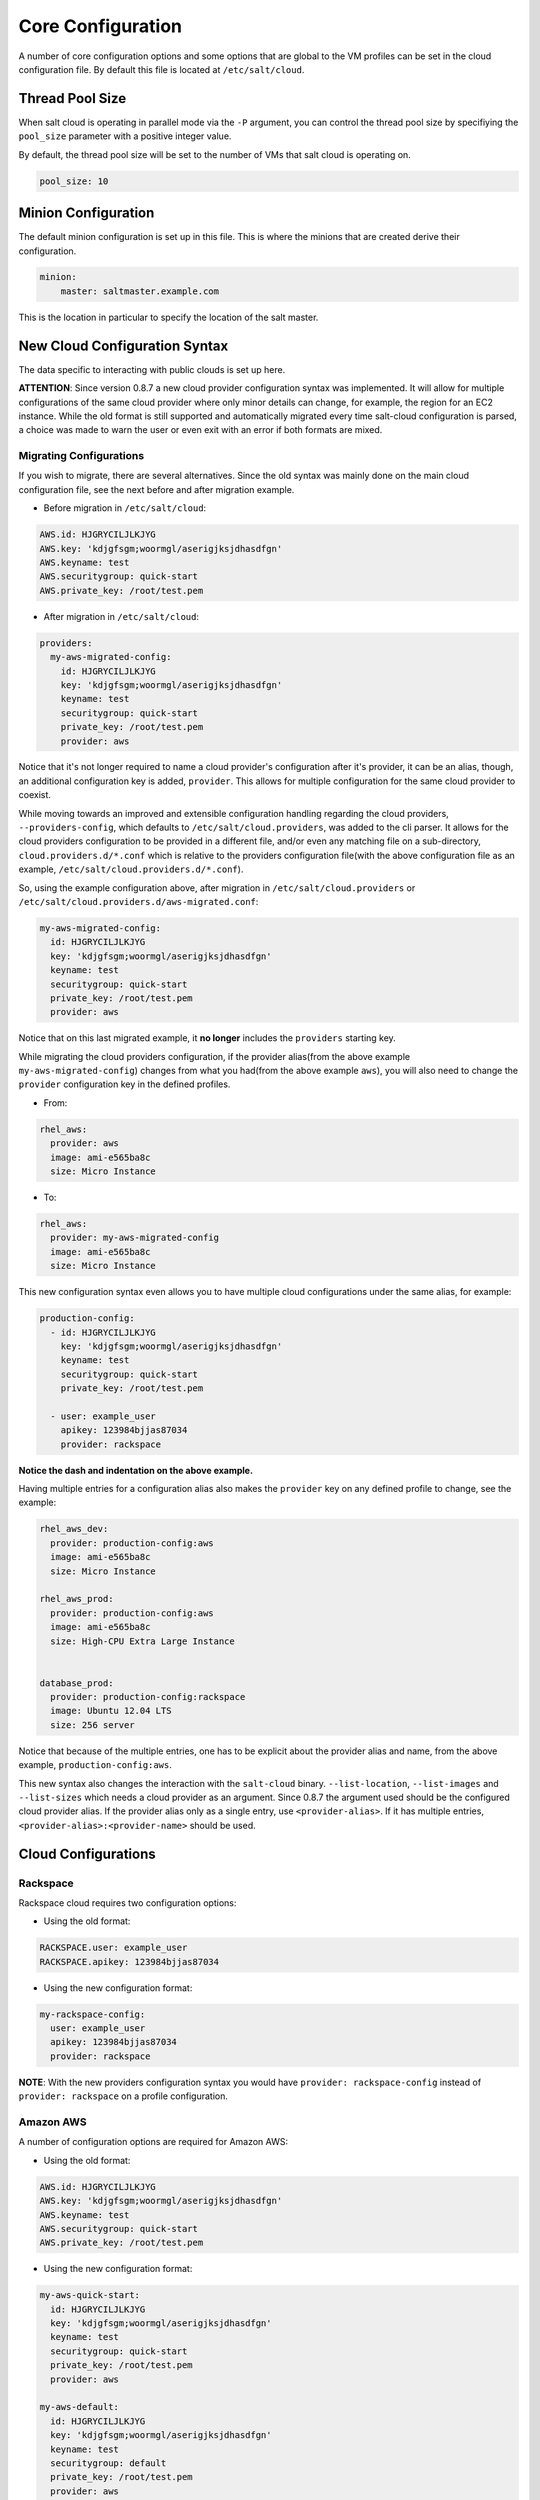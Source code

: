 ==================
Core Configuration
==================

A number of core configuration options and some options that are global to the 
VM profiles can be set in the cloud configuration file. By default this file is 
located at ``/etc/salt/cloud``.

Thread Pool Size
====================

When salt cloud is operating in parallel mode via the ``-P`` argument, you can
control the thread pool size by specifiying the ``pool_size`` parameter with
a positive integer value.

By default, the thread pool size will be set to the number of VMs that salt
cloud is operating on.

.. code-block:: yaml

    pool_size: 10


Minion Configuration
====================

The default minion configuration is set up in this file. This is where the 
minions that are created derive their configuration.

.. code-block:: yaml

    minion:
        master: saltmaster.example.com


This is the location in particular to specify the location of the salt master.


New Cloud Configuration Syntax
==============================

The data specific to interacting with public clouds is set up here.

**ATTENTION**: Since version 0.8.7 a new cloud provider configuration syntax 
was implemented.  It will allow for multiple configurations of the same cloud 
provider where only minor details can change, for example, the region for an 
EC2 instance. While the old format is still supported and automatically 
migrated every time salt-cloud configuration is parsed, a choice was made to 
warn the user or even exit with an error if both formats are mixed.


Migrating Configurations
------------------------

If you wish to migrate, there are several alternatives. Since the old syntax 
was mainly done on the main cloud configuration file, see the next before and 
after migration example.

* Before migration in ``/etc/salt/cloud``:

.. code-block:: yaml

    AWS.id: HJGRYCILJLKJYG
    AWS.key: 'kdjgfsgm;woormgl/aserigjksjdhasdfgn'
    AWS.keyname: test
    AWS.securitygroup: quick-start
    AWS.private_key: /root/test.pem


* After migration in ``/etc/salt/cloud``:

.. code-block:: yaml

    providers:
      my-aws-migrated-config:
        id: HJGRYCILJLKJYG
        key: 'kdjgfsgm;woormgl/aserigjksjdhasdfgn'
        keyname: test
        securitygroup: quick-start
        private_key: /root/test.pem
        provider: aws


Notice that it's not longer required to name a cloud provider's configuration 
after it's provider, it can be an alias, though, an additional configuration 
key is added, ``provider``. This allows for multiple configuration for the same 
cloud provider to coexist.

While moving towards an improved and extensible configuration handling 
regarding the cloud providers, ``--providers-config``, which defaults to 
``/etc/salt/cloud.providers``, was added to the cli parser.  It allows for the 
cloud providers configuration to be provided in a different file, and/or even 
any matching file on a sub-directory, ``cloud.providers.d/*.conf`` which is 
relative to the providers configuration file(with the above configuration file 
as an example, ``/etc/salt/cloud.providers.d/*.conf``).

So, using the example configuration above, after migration in 
``/etc/salt/cloud.providers`` or 
``/etc/salt/cloud.providers.d/aws-migrated.conf``:


.. code-block:: yaml

    my-aws-migrated-config:
      id: HJGRYCILJLKJYG
      key: 'kdjgfsgm;woormgl/aserigjksjdhasdfgn'
      keyname: test
      securitygroup: quick-start
      private_key: /root/test.pem
      provider: aws



Notice that on this last migrated example, it **no longer** includes the 
``providers`` starting key.


While migrating the cloud providers configuration, if the provider alias(from 
the above example ``my-aws-migrated-config``) changes from what you had(from 
the above example ``aws``), you will also need to change the ``provider`` 
configuration key in the defined profiles.

* From:

.. code-block:: yaml

    rhel_aws:
      provider: aws
      image: ami-e565ba8c
      size: Micro Instance


* To:

.. code-block:: yaml

    rhel_aws:
      provider: my-aws-migrated-config
      image: ami-e565ba8c
      size: Micro Instance


This new configuration syntax even allows you to have multiple cloud 
configurations under the same alias, for example:


.. code-block:: yaml

    production-config:
      - id: HJGRYCILJLKJYG
        key: 'kdjgfsgm;woormgl/aserigjksjdhasdfgn'
        keyname: test
        securitygroup: quick-start
        private_key: /root/test.pem

      - user: example_user
        apikey: 123984bjjas87034
        provider: rackspace



**Notice the dash and indentation on the above example.**


Having multiple entries for a configuration alias also makes the ``provider`` 
key on any defined profile to change, see the example:


.. code-block:: yaml

    rhel_aws_dev:
      provider: production-config:aws
      image: ami-e565ba8c
      size: Micro Instance

    rhel_aws_prod:
      provider: production-config:aws
      image: ami-e565ba8c
      size: High-CPU Extra Large Instance


    database_prod:
      provider: production-config:rackspace
      image: Ubuntu 12.04 LTS
      size: 256 server



Notice that because of the multiple entries, one has to be explicit about the 
provider alias and name, from the above example, ``production-config:aws``.

This new syntax also changes the interaction with the ``salt-cloud`` binary.  
``--list-location``, ``--list-images`` and ``--list-sizes`` which needs a cloud 
provider as an argument. Since 0.8.7 the argument used should be the configured 
cloud provider alias. If the provider alias only as a single entry, use 
``<provider-alias>``.  If it has multiple entries, 
``<provider-alias>:<provider-name>`` should be used.



Cloud Configurations
====================

Rackspace
---------

Rackspace cloud requires two configuration options:

* Using the old format:

.. code-block:: yaml

    RACKSPACE.user: example_user
    RACKSPACE.apikey: 123984bjjas87034



* Using the new configuration format:

.. code-block:: yaml

    my-rackspace-config:
      user: example_user
      apikey: 123984bjjas87034
      provider: rackspace


**NOTE**: With the new providers configuration syntax you would have ``provider: 
rackspace-config`` instead of ``provider: rackspace`` on a profile 
configuration.


Amazon AWS
----------

A number of configuration options are required for Amazon AWS:

* Using the old format:

.. code-block:: yaml

    AWS.id: HJGRYCILJLKJYG
    AWS.key: 'kdjgfsgm;woormgl/aserigjksjdhasdfgn'
    AWS.keyname: test
    AWS.securitygroup: quick-start
    AWS.private_key: /root/test.pem


* Using the new configuration format:

.. code-block:: yaml

    my-aws-quick-start:
      id: HJGRYCILJLKJYG
      key: 'kdjgfsgm;woormgl/aserigjksjdhasdfgn'
      keyname: test
      securitygroup: quick-start
      private_key: /root/test.pem
      provider: aws

    my-aws-default:
      id: HJGRYCILJLKJYG
      key: 'kdjgfsgm;woormgl/aserigjksjdhasdfgn'
      keyname: test
      securitygroup: default
      private_key: /root/test.pem
      provider: aws


**NOTE**: With the new providers configuration syntax you would have 
``provider: my-aws-quick-start`` or ``provider: my-aws-default`` instead of 
``provider: aws`` on a profile configuration.


Linode
------

Linode requires a single API key, but the default root password also needs to 
be set:

* Using the old format:

.. code-block:: yaml

    LINODE.apikey: asldkgfakl;sdfjsjaslfjaklsdjf;askldjfaaklsjdfhasldsadfghdkf
    LINODE.password: F00barbaz


* Using the new configuration format:

.. code-block:: yaml

    my-linode-config:
      apikey: asldkgfakl;sdfjsjaslfjaklsdjf;askldjfaaklsjdfhasldsadfghdkf
      password: F00barbaz
      provider: linode


**NOTE**: With the new providers configuration syntax you would have 
``provider: my-linode-config`` instead of ``provider: linode`` on a profile 
configuration.

The password needs to be 8 characters and contain lowercase, uppercase and 
numbers.


Joyent Cloud
------------

The Joyent cloud requires three configuration parameters. The user name and 
password that are used to log into the Joyent system, and the location of the 
private ssh key associated with the Joyent account. The ssh key is needed to 
send the provisioning commands up to the freshly created virtual machine,

* Using the old format:

.. code-block:: yaml

    JOYENT.user: fred
    JOYENT.password: saltybacon
    JOYENT.private_key: /root/joyent.pem


* Using the new configuration format:

.. code-block:: yaml

    my-joyent-config:
        user: fred
        password: saltybacon
        private_key: /root/joyent.pem
        provider: joyent


**NOTE**: With the new providers configuration syntax you would have 
``provider: my-joyent-config`` instead of ``provider: joyent`` on a profile 
configuration.


GoGrid
------

To use Salt Cloud with GoGrid log into the GoGrid web interface and create an 
API key. Do this by clicking on "My Account" and then going to the API Keys 
tab.

The GOGRID.apikey and the GOGRID.sharedsecret configuration parameters need to
be set in the configuration file to enable interfacing with GoGrid:

* Using the old format:

.. code-block:: yaml

    GOGRID.apikey: asdff7896asdh789
    GOGRID.sharedsecret: saltybacon


* Using the new configuration format:

.. code-block:: yaml

    my-gogrid-config:
      apikey: asdff7896asdh789
      sharedsecret: saltybacon
      provider: gogrid


**NOTE**: With the new providers configuration syntax you would have 
``provider: my-gogrid-config`` instead of ``provider: gogrid`` on a profile 
configuration.


OpenStack
---------

OpenStack configuration differs between providers, and at the moment several 
options need to be specified. This module has been officially tested against 
the HP and the Rackspace implementations, and some examples are provided for 
both.

* Using the old format:

.. code-block:: yaml

  # For HP
  OPENSTACK.identity_url: 'https://region-a.geo-1.identity.hpcloudsvc.com:35357/v2.0/'
  OPENSTACK.compute_name: Compute
  OPENSTACK.compute_region: 'az-1.region-a.geo-1'
  OPENSTACK.tenant: myuser-tenant1
  OPENSTACK.user: myuser
  OPENSTACK.ssh_key_name: mykey
  OPENSTACK.ssh_key_file: '/etc/salt/hpcloud/mykey.pem'
  OPENSTACK.password: mypass

  # For Rackspace
  OPENSTACK.identity_url: 'https://identity.api.rackspacecloud.com/v2.0/tokens'
  OPENSTACK.compute_name: cloudServersOpenStack
  OPENSTACK.protocol: ipv4
  OPENSTACK.compute_region: DFW
  OPENSTACK.protocol: ipv4
  OPENSTACK.user: myuser
  OPENSTACK.tenant: 5555555
  OPENSTACK.password: mypass


If you have an API key for your provider, it may be specified instead of a 
password:

.. code-block:: yaml

  OPENSTACK.apikey: 901d3f579h23c8v73q9


* Using the new configuration format:

.. code-block:: yaml

    # For HP
    my-openstack-hp-config:
      identity_url: 
      'https://region-a.geo-1.identity.hpcloudsvc.com:35357/v2.0/'
      compute_name: Compute
      compute_region: 'az-1.region-a.geo-1'
      tenant: myuser-tenant1
      user: myuser
      ssh_key_name: mykey
      ssh_key_file: '/etc/salt/hpcloud/mykey.pem'
      password: mypass
      provider: openstack

    # For Rackspace
    my-openstack-rackspace-config:
      identity_url: 'https://identity.api.rackspacecloud.com/v2.0/tokens'
      compute_name: cloudServersOpenStack
      protocol: ipv4
      compute_region: DFW
      protocol: ipv4
      user: myuser
      tenant: 5555555
      password: mypass
      provider: openstack


If you have an API key for your provider, it may be specified instead of a 
password:

.. code-block:: yaml

    my-openstack-hp-config:
      apikey: 901d3f579h23c8v73q9

    my-openstack-rackspace-config:
      apikey: 901d3f579h23c8v73q9


**NOTE**: With the new providers configuration syntax you would have 
``provider: my-openstack-hp-config`` or ``provider: 
my-openstack-rackspace-config`` instead of ``provider: openstack`` on a profile 
configuration.


You will certainly need to configure the ``user``, ``tenant`` and either 
``password`` or ``apikey``.


If your OpenStack instances only have private IP addresses and a CIDR range of
private addresses are not reachable from the salt-master, you may set your
preference to have Salt ignore it. Using the old could configurations syntax:

.. code-block:: yaml

    OPENSTACK.ignore_cidr: 192.168.0.0/16


Using the new syntax:

.. code-block:: yaml

    my-openstack-config:
      ignore_cidr: 192.168.0.0/16


For in-house Openstack Essex installation, libcloud needs the service_type :

.. code-block:: yaml

  my-openstack-config:
    identity_url: 'http://control.openstack.example.org:5000/v2.0/'
    compute_name : Compute Service
    service_type : compute



Digital Ocean
-------------

Using Salt for Digital Ocean requires a client_key and an api_key. These can be
found in the Digital Ocean web interface, in the "My Settings" section, under
the API Access tab.

* Using the old format:

.. code-block:: yaml

    DIGITAL_OCEAN.client_key: wFGEwgregeqw3435gDger
    DIGITAL_OCEAN.api_key: GDE43t43REGTrkilg43934t34qT43t4dgegerGEgg


* Using the new configuration format:

.. code-block:: yaml

    my-digitalocean-config:
      provider: digital_ocean
      client_key: wFGEwgregeqw3435gDger
      api_key: GDE43t43REGTrkilg43934t34qT43t4dgegerGEgg
      location: New York 1


**NOTE**: With the new providers configuration syntax you would have 
``provider: my-digitalocean-config`` instead of ``provider: digital_ocean`` on a
profile configuration.


Parallels
---------

Using Salt with Parallels requires a user, password and url. These can be
obtained from your cloud provider.

* Using the old format:

.. code-block:: yaml

    PARALLELS.user: myuser
    PARALLELS.password: xyzzy
    PARALLELS.url: https://api.cloud.xmission.com:4465/paci/v1.0/


* Using the new configuration format:

.. code-block:: yaml

    my-parallels-config:
      user: myuser
      password: xyzzy
      url: https://api.cloud.xmission.com:4465/paci/v1.0/
      provider: parallels


**NOTE**: With the new providers configuration syntax you would have 
``provider: my-parallels-config`` instead of ``provider: parallels`` on a
profile configuration.


IBM SmartCloud Enterprise
-------------------------

In addition to a username and password, the IBM SCE module requires an SSH key, 
which is currently configured inside IBM's web interface. A location is also 
required to create instances, but not to query their cloud. This is important, 
because you need to use salt-cloud --list-locations (with the other options 
already set) in order to find the name of the location that you want to use.

* Using the old format:

.. code-block:: yaml

  IBMSCE.user: myuser@mycorp.com
  IBMSCE.password: mypass
  IBMSCE.ssh_key_name: mykey
  IBMSCE.ssh_key_file: '/etc/salt/ibm/mykey.pem'
  IBMSCE.location: Raleigh



* Using the new configuration format:

.. code-block:: yaml

    my-ibmsce-config:
      user: myuser@mycorp.com
      password: mypass
      ssh_key_name: mykey
      ssh_key_file: '/etc/salt/ibm/mykey.pem'
      location: Raleigh
      provider: ibmsce


**NOTE**: With the new providers configuration syntax you would have 
``provider: my-imbsce-config`` instead of ``provider: ibmsce`` on a profile 
configuration.


.. _config_saltify:

Saltify
-------

The Saltify driver is a new, experimental driver for installing Salt on
existing machines (virtual or bare metal). Because it does not use an actual
cloud provider, it needs no configuration in the main cloud config file.
However, it does still require a profile to be set up, and is most useful when
used inside a map file. The key parameters to be set are ``ssh_host``,
``ssh_username`` and either ``ssh_keyfile`` or ``ssh_password``. These may all
be set in either the profile or the map. An example configuration might use the
following in cloud.profiles:

.. code-block:: yaml

    make_salty:
      provider: saltify

And in the map file:

.. code-block:: yaml

    make_salty:
      - myinstance:
        ssh_host: 54.262.11.38
        ssh_username: ubuntu
        ssh_keyfile: '/etc/salt/mysshkey.pem'
        sudo: True


Extending Profiles and Cloud Providers Configuration
====================================================

As of 0.8.7, the option to extend both the profiles and cloud providers 
configuration and avoid duplication was added. The extends feature works on the 
current profiles configuration, but, regarding the cloud providers 
configuration, **only** works in the new syntax and respective configuration 
files, ie, ``/etc/salt/salt/cloud.providers`` or 
``/etc/salt/cloud.providers.d/*.conf``.


Extending Profiles
------------------

Some example usage on how to use ``extends`` with profiles. Consider 
``/etc/salt/salt/cloud.profiles`` containing:

.. code-block:: yaml

    development-instances:
      provider: my-ec2-config
      size: Micro Instance
      ssh_username: ec2_user
      securitygroup:
        - default
      deploy: False

    Amazon-Linux-AMI-2012.09-64bit:
      image: ami-54cf5c3d
      extends: development-instances

    Fedora-17:
      image: ami-08d97e61
      extends: development-instances

    CentOS-5:
      provider: my-aws-config
      image: ami-09b61d60
      extends: development-instances


The above configuration, once parsed would generate the following profiles 
data:

.. code-block:: python

    [{'deploy': False,
      'image': 'ami-08d97e61',
      'profile': 'Fedora-17',
      'provider': 'my-ec2-config',
      'securitygroup': ['default'],
      'size': 'Micro Instance',
      'ssh_username': 'ec2_user'},
     {'deploy': False,
      'image': 'ami-09b61d60',
      'profile': 'CentOS-5',
      'provider': 'my-aws-config',
      'securitygroup': ['default'],
      'size': 'Micro Instance',
      'ssh_username': 'ec2_user'},
     {'deploy': False,
      'image': 'ami-54cf5c3d',
      'profile': 'Amazon-Linux-AMI-2012.09-64bit',
      'provider': 'my-ec2-config',
      'securitygroup': ['default'],
      'size': 'Micro Instance',
      'ssh_username': 'ec2_user'},
     {'deploy': False,
      'profile': 'development-instances',
      'provider': 'my-ec2-config',
      'securitygroup': ['default'],
      'size': 'Micro Instance',
      'ssh_username': 'ec2_user'}]

Pretty cool right?


Extending Providers
-------------------

Some example usage on how to use ``extends`` within the cloud providers 
configuration.  Consider ``/etc/salt/salt/cloud.providers`` containing:


.. code-block:: yaml

    my-develop-envs:
      - id: HJGRYCILJLKJYG
        key: 'kdjgfsgm;woormgl/aserigjksjdhasdfgn'
        keyname: test
        securitygroup: quick-start
        private_key: /root/test.pem
        location: ap-southeast-1
        availability_zone: ap-southeast-1b
        provider: aws

      - user: myuser@mycorp.com
        password: mypass
        ssh_key_name: mykey
        ssh_key_file: '/etc/salt/ibm/mykey.pem'
        location: Raleigh
        provider: ibmsce


    my-productions-envs:
      - extends: my-develop-envs:ibmsce
        user: my-production-user@mycorp.com
        location: us-east-1
        availability_zone: us-east-1


The above configuration, once parsed would generate the following providers 
data:

.. code-block:: python

    'providers': {
        'my-develop-envs': [
            {'availability_zone': 'ap-southeast-1b',
             'id': 'HJGRYCILJLKJYG',
             'key': 'kdjgfsgm;woormgl/aserigjksjdhasdfgn',
             'keyname': 'test',
             'location': 'ap-southeast-1',
             'private_key': '/root/test.pem',
             'provider': 'aws',
             'securitygroup': 'quick-start'
            },
            {'location': 'Raleigh',
             'password': 'mypass',
             'provider': 'ibmsce',
             'ssh_key_file': '/etc/salt/ibm/mykey.pem',
             'ssh_key_name': 'mykey',
             'user': 'myuser@mycorp.com'
            }
        ],
        'my-productions-envs': [
            {'availability_zone': 'us-east-1',
             'location': 'us-east-1',
             'password': 'mypass',
             'provider': 'ibmsce',
             'ssh_key_file': '/etc/salt/ibm/mykey.pem',
             'ssh_key_name': 'mykey',
             'user': 'my-production-user@mycorp.com'
            }
        ]
    }

